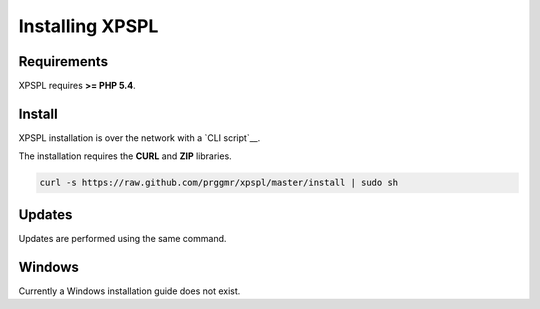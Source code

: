 .. _install:

Installing XPSPL
----------------

Requirements
============

XPSPL requires  **>= PHP 5.4**.

Install
=======

XPSPL installation is over the network with a `CLI script`__.

The installation requires the **CURL** and **ZIP** libraries.

.. code-block:: console

    curl -s https://raw.github.com/prggmr/xpspl/master/install | sudo sh

Updates
=======

Updates are performed using the same command.

Windows
=======

Currently a Windows installation guide does not exist.

.. todo::

    Add windows install guide.
